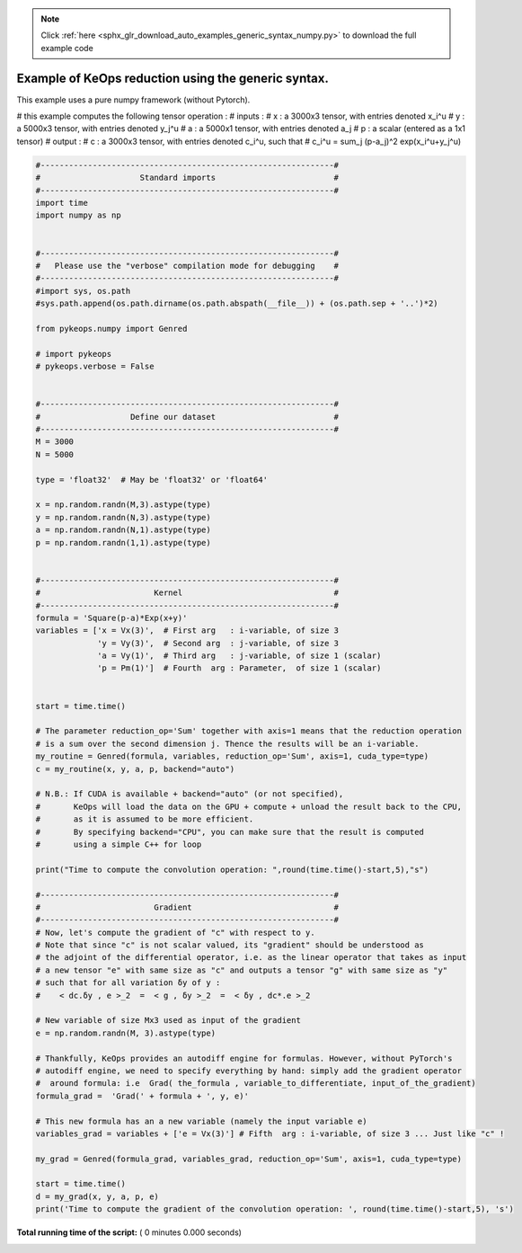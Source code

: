 .. note::
    :class: sphx-glr-download-link-note

    Click :ref:`here <sphx_glr_download_auto_examples_generic_syntax_numpy.py>` to download the full example code
.. rst-class:: sphx-glr-example-title

.. _sphx_glr_auto_examples_generic_syntax_numpy.py:


Example of KeOps reduction using the generic syntax. 
=====================================================

This example uses a pure numpy framework (without Pytorch).

# this example computes the following tensor operation :
# inputs :
#   x   : a 3000x3 tensor, with entries denoted x_i^u
#   y   : a 5000x3 tensor, with entries denoted y_j^u
#   a   : a 5000x1 tensor, with entries denoted a_j
#   p   : a scalar (entered as a 1x1 tensor)
# output :
#   c   : a 3000x3 tensor, with entries denoted c_i^u, such that
#   c_i^u = sum_j (p-a_j)^2 exp(x_i^u+y_j^u)




.. code-block:: python


    #--------------------------------------------------------------#
    #                     Standard imports                         #
    #--------------------------------------------------------------#
    import time
    import numpy as np


    #--------------------------------------------------------------#
    #   Please use the "verbose" compilation mode for debugging    #
    #--------------------------------------------------------------#
    #import sys, os.path
    #sys.path.append(os.path.dirname(os.path.abspath(__file__)) + (os.path.sep + '..')*2)

    from pykeops.numpy import Genred

    # import pykeops
    # pykeops.verbose = False


    #--------------------------------------------------------------#
    #                   Define our dataset                         #
    #--------------------------------------------------------------#
    M = 3000
    N = 5000

    type = 'float32'  # May be 'float32' or 'float64'

    x = np.random.randn(M,3).astype(type)
    y = np.random.randn(N,3).astype(type)
    a = np.random.randn(N,1).astype(type)
    p = np.random.randn(1,1).astype(type)


    #--------------------------------------------------------------#
    #                        Kernel                                #
    #--------------------------------------------------------------#
    formula = 'Square(p-a)*Exp(x+y)'
    variables = ['x = Vx(3)',  # First arg   : i-variable, of size 3
                 'y = Vy(3)',  # Second arg  : j-variable, of size 3
                 'a = Vy(1)',  # Third arg   : j-variable, of size 1 (scalar)
                 'p = Pm(1)']  # Fourth  arg : Parameter,  of size 1 (scalar)


    start = time.time()

    # The parameter reduction_op='Sum' together with axis=1 means that the reduction operation
    # is a sum over the second dimension j. Thence the results will be an i-variable.
    my_routine = Genred(formula, variables, reduction_op='Sum', axis=1, cuda_type=type)
    c = my_routine(x, y, a, p, backend="auto")

    # N.B.: If CUDA is available + backend="auto" (or not specified),
    #       KeOps will load the data on the GPU + compute + unload the result back to the CPU,
    #       as it is assumed to be more efficient.
    #       By specifying backend="CPU", you can make sure that the result is computed
    #       using a simple C++ for loop

    print("Time to compute the convolution operation: ",round(time.time()-start,5),"s")

    #--------------------------------------------------------------#
    #                        Gradient                              #
    #--------------------------------------------------------------#
    # Now, let's compute the gradient of "c" with respect to y. 
    # Note that since "c" is not scalar valued, its "gradient" should be understood as 
    # the adjoint of the differential operator, i.e. as the linear operator that takes as input 
    # a new tensor "e" with same size as "c" and outputs a tensor "g" with same size as "y"
    # such that for all variation δy of y :
    #    < dc.δy , e >_2  =  < g , δy >_2  =  < δy , dc*.e >_2

    # New variable of size Mx3 used as input of the gradient
    e = np.random.randn(M, 3).astype(type)

    # Thankfully, KeOps provides an autodiff engine for formulas. However, without PyTorch's
    # autodiff engine, we need to specify everything by hand: simply add the gradient operator
    #  around formula: i.e  Grad( the_formula , variable_to_differentiate, input_of_the_gradient)
    formula_grad =  'Grad(' + formula + ', y, e)'

    # This new formula has an a new variable (namely the input variable e)
    variables_grad = variables + ['e = Vx(3)'] # Fifth  arg : i-variable, of size 3 ... Just like "c" !

    my_grad = Genred(formula_grad, variables_grad, reduction_op='Sum', axis=1, cuda_type=type)

    start = time.time()
    d = my_grad(x, y, a, p, e)
    print('Time to compute the gradient of the convolution operation: ', round(time.time()-start,5), 's')

**Total running time of the script:** ( 0 minutes  0.000 seconds)


.. _sphx_glr_download_auto_examples_generic_syntax_numpy.py:


.. only :: html

 .. container:: sphx-glr-footer
    :class: sphx-glr-footer-example



  .. container:: sphx-glr-download

     :download:`Download Python source code: generic_syntax_numpy.py <generic_syntax_numpy.py>`



  .. container:: sphx-glr-download

     :download:`Download Jupyter notebook: generic_syntax_numpy.ipynb <generic_syntax_numpy.ipynb>`


.. only:: html

 .. rst-class:: sphx-glr-signature

    `Gallery generated by Sphinx-Gallery <https://sphinx-gallery.readthedocs.io>`_
